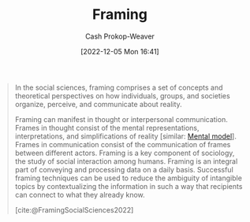 :PROPERTIES:
:ID:       30cb897f-4ec4-4492-b23a-ac760ed49db2
:ROAM_REFS: [cite:@FramingSocialSciences2022]
:LAST_MODIFIED: [2023-09-05 Tue 20:17]
:ROAM_ALIASES: Frames Frame
:END:
#+title: Framing
#+hugo_custom_front_matter: :slug "30cb897f-4ec4-4492-b23a-ac760ed49db2"
#+author: Cash Prokop-Weaver
#+date: [2022-12-05 Mon 16:41]
#+filetags: :hastodo:concept:

#+begin_quote
In the social sciences, framing comprises a set of concepts and theoretical perspectives on how individuals, groups, and societies organize, perceive, and communicate about reality.

Framing can manifest in thought or interpersonal communication. Frames in thought consist of the mental representations, interpretations, and simplifications of reality [similar: [[id:787214e0-5941-4c6f-9a61-e79b9b40baea][Mental model]]]. Frames in communication consist of the communication of frames between different actors. Framing is a key component of sociology, the study of social interaction among humans. Framing is an integral part of conveying and processing data on a daily basis. Successful framing techniques can be used to reduce the ambiguity of intangible topics by contextualizing the information in such a way that recipients can connect to what they already know.

[cite:@FramingSocialSciences2022]
#+end_quote

* TODO [#2] Expand :noexport:

- [cite:@raemonNoticingFrameDifferences]
- [[id:64b11ab5-7980-4af4-ba6d-c23eb3d5ad43][Aella | Frame Control]]

* TODO [#2] Flashcards :noexport:
#+print_bibliography: